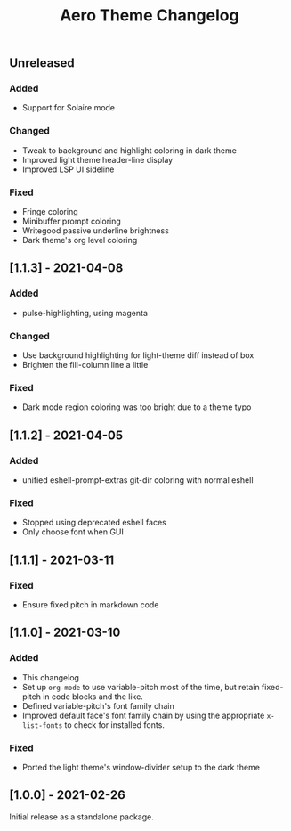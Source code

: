#+title: Aero Theme Changelog

** Unreleased
*** Added
- Support for Solaire mode

*** Changed
- Tweak to background and highlight coloring in dark theme
- Improved light theme header-line display
- Improved LSP UI sideline

*** Fixed
- Fringe coloring
- Minibuffer prompt coloring
- Writegood passive underline brightness
- Dark theme's org level coloring

** [1.1.3] - 2021-04-08
*** Added
- pulse-highlighting, using magenta

*** Changed
- Use background highlighting for light-theme diff instead of box
- Brighten the fill-column line a little

*** Fixed
- Dark mode region coloring was too bright due to a theme typo

** [1.1.2] - 2021-04-05
*** Added
- unified eshell-prompt-extras git-dir coloring with normal eshell

*** Fixed
- Stopped using deprecated eshell faces
- Only choose font when GUI

** [1.1.1] - 2021-03-11
*** Fixed
- Ensure fixed pitch in markdown code

** [1.1.0] - 2021-03-10
*** Added
- This changelog
- Set up =org-mode= to use variable-pitch most of the time, but retain fixed-pitch in code blocks and the like.
- Defined variable-pitch's font family chain
- Improved default face's font family chain by using the appropriate =x-list-fonts= to check for installed fonts.

*** Fixed
- Ported the light theme's window-divider setup to the dark theme

** [1.0.0] - 2021-02-26
Initial release as a standalone package.
